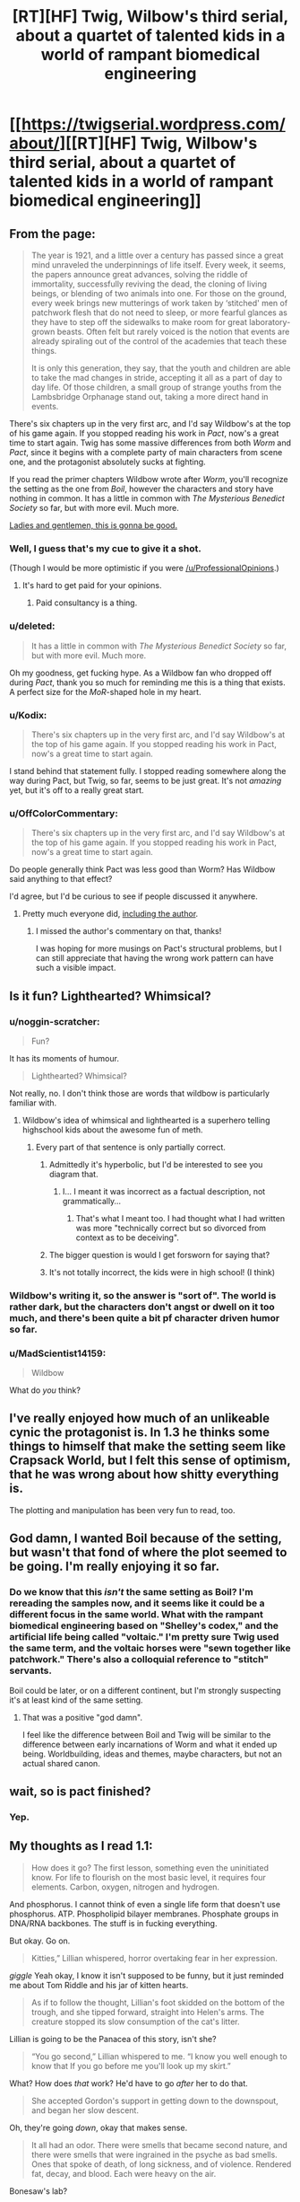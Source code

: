 #+TITLE: [RT][HF] Twig, Wilbow's third serial, about a quartet of talented kids in a world of rampant biomedical engineering

* [[https://twigserial.wordpress.com/about/][[RT][HF] Twig, Wilbow's third serial, about a quartet of talented kids in a world of rampant biomedical engineering]]
:PROPERTIES:
:Author: AmeteurOpinions
:Score: 54
:DateUnix: 1427246895.0
:DateShort: 2015-Mar-25
:END:

** From the page:

#+begin_quote
  The year is 1921, and a little over a century has passed since a great mind unraveled the underpinnings of life itself. Every week, it seems, the papers announce great advances, solving the riddle of immortality, successfully reviving the dead, the cloning of living beings, or blending of two animals into one. For those on the ground, every week brings new mutterings of work taken by ‘stitched' men of patchwork flesh that do not need to sleep, or more fearful glances as they have to step off the sidewalks to make room for great laboratory-grown beasts. Often felt but rarely voiced is the notion that events are already spiraling out of the control of the academies that teach these things.

  It is only this generation, they say, that the youth and children are able to take the mad changes in stride, accepting it all as a part of day to day life. Of those children, a small group of strange youths from the Lambsbridge Orphanage stand out, taking a more direct hand in events.
#+end_quote

There's six chapters up in the very first arc, and I'd say Wildbow's at the top of his game again. If you stopped reading his work in /Pact/, now's a great time to start again. Twig has some massive differences from both /Worm/ and /Pact/, since it begins with a complete party of main characters from scene one, and the protagonist absolutely sucks at fighting.

If you read the primer chapters Wildbow wrote after /Worm/, you'll recognize the setting as the one from /Boil/, however the characters and story have nothing in common. It has a little in common with /The Mysterious Benedict Society/ so far, but with more evil. Much more.

[[https://twigserial.wordpress.com/category/story/arc-1-taking-root/1-01/][Ladies and gentlemen, this is gonna be good.]]
:PROPERTIES:
:Author: AmeteurOpinions
:Score: 22
:DateUnix: 1427247421.0
:DateShort: 2015-Mar-25
:END:

*** Well, I guess that's my cue to give it a shot.

(Though I would be more optimistic if you were [[/u/ProfessionalOpinions]].)
:PROPERTIES:
:Author: alexanderwales
:Score: 7
:DateUnix: 1427253439.0
:DateShort: 2015-Mar-25
:END:

**** It's hard to get paid for your opinions.
:PROPERTIES:
:Author: Chronophilia
:Score: 2
:DateUnix: 1427272922.0
:DateShort: 2015-Mar-25
:END:

***** Paid consultancy is a thing.
:PROPERTIES:
:Author: rp20
:Score: 2
:DateUnix: 1427330285.0
:DateShort: 2015-Mar-26
:END:


*** u/deleted:
#+begin_quote
  It has a little in common with /The Mysterious Benedict Society/ so far, but with more evil. Much more.
#+end_quote

Oh my goodness, get fucking hype. As a Wildbow fan who dropped off during /Pact/, thank you so much for reminding me this is a thing that exists. A perfect size for the /MoR/-shaped hole in my heart.
:PROPERTIES:
:Score: 7
:DateUnix: 1427250487.0
:DateShort: 2015-Mar-25
:END:


*** u/Kodix:
#+begin_quote
  There's six chapters up in the very first arc, and I'd say Wildbow's at the top of his game again. If you stopped reading his work in Pact, now's a great time to start again.
#+end_quote

I stand behind that statement fully. I stopped reading somewhere along the way during Pact, but Twig, so far, seems to be just great. It's not /amazing/ yet, but it's off to a really great start.
:PROPERTIES:
:Author: Kodix
:Score: 5
:DateUnix: 1427271405.0
:DateShort: 2015-Mar-25
:END:


*** u/OffColorCommentary:
#+begin_quote
  There's six chapters up in the very first arc, and I'd say Wildbow's at the top of his game again. If you stopped reading his work in Pact, now's a great time to start again.
#+end_quote

Do people generally think Pact was less good than Worm? Has Wildbow said anything to that effect?

I'd agree, but I'd be curious to see if people discussed it anywhere.
:PROPERTIES:
:Author: OffColorCommentary
:Score: 5
:DateUnix: 1427316766.0
:DateShort: 2015-Mar-26
:END:

**** Pretty much everyone did, [[https://wildbow.wordpress.com/2015/03/07/pact-sealed/][including the author]].
:PROPERTIES:
:Author: AmeteurOpinions
:Score: 6
:DateUnix: 1427316875.0
:DateShort: 2015-Mar-26
:END:

***** I missed the author's commentary on that, thanks!

I was hoping for more musings on Pact's structural problems, but I can still appreciate that having the wrong work pattern can have such a visible impact.
:PROPERTIES:
:Author: OffColorCommentary
:Score: 2
:DateUnix: 1427318144.0
:DateShort: 2015-Mar-26
:END:


** Is it fun? Lighthearted? Whimsical?
:PROPERTIES:
:Score: 5
:DateUnix: 1427250229.0
:DateShort: 2015-Mar-25
:END:

*** u/noggin-scratcher:
#+begin_quote
  Fun?
#+end_quote

It has its moments of humour.

#+begin_quote
  Lighthearted? Whimsical?
#+end_quote

Not really, no. I don't think those are words that wildbow is particularly familiar with.
:PROPERTIES:
:Author: noggin-scratcher
:Score: 25
:DateUnix: 1427250477.0
:DateShort: 2015-Mar-25
:END:

**** Wildbow's idea of whimsical and lighthearted is a superhero telling highschool kids about the awesome fun of meth.
:PROPERTIES:
:Author: Iconochasm
:Score: 28
:DateUnix: 1427251494.0
:DateShort: 2015-Mar-25
:END:

***** Every part of that sentence is only partially correct.
:PROPERTIES:
:Author: chthonicSceptre
:Score: 7
:DateUnix: 1427255731.0
:DateShort: 2015-Mar-25
:END:

****** Admittedly it's hyperbolic, but I'd be interested to see you diagram that.
:PROPERTIES:
:Author: Iconochasm
:Score: 4
:DateUnix: 1427274197.0
:DateShort: 2015-Mar-25
:END:

******* I... I meant it was incorrect as a factual description, not grammatically...
:PROPERTIES:
:Author: chthonicSceptre
:Score: 5
:DateUnix: 1427284732.0
:DateShort: 2015-Mar-25
:END:

******** That's what I meant too. I had thought what I had written was more "technically correct but so divorced from context as to be deceiving".
:PROPERTIES:
:Author: Iconochasm
:Score: 5
:DateUnix: 1427294045.0
:DateShort: 2015-Mar-25
:END:


****** The bigger question is would I get forsworn for saying that?
:PROPERTIES:
:Author: holomanga
:Score: 2
:DateUnix: 1427315443.0
:DateShort: 2015-Mar-26
:END:


****** It's not totally incorrect, the kids were in high school! (I think)
:PROPERTIES:
:Author: injygo
:Score: 1
:DateUnix: 1427315077.0
:DateShort: 2015-Mar-26
:END:


*** Wildbow's writing it, so the answer is "sort of". The world is rather dark, but the characters don't angst or dwell on it too much, and there's been quite a bit pf character driven humor so far.
:PROPERTIES:
:Author: AmeteurOpinions
:Score: 10
:DateUnix: 1427250427.0
:DateShort: 2015-Mar-25
:END:


*** u/MadScientist14159:
#+begin_quote
  Wildbow
#+end_quote

What do /you/ think?
:PROPERTIES:
:Author: MadScientist14159
:Score: 7
:DateUnix: 1427307179.0
:DateShort: 2015-Mar-25
:END:


** I've really enjoyed how much of an unlikeable cynic the protagonist is. In 1.3 he thinks some things to himself that make the setting seem like Crapsack World, but I felt this sense of optimism, that he was wrong about how shitty everything is.

The plotting and manipulation has been very fun to read, too.
:PROPERTIES:
:Author: UPBOAT_FORTRESS_2
:Score: 6
:DateUnix: 1427318539.0
:DateShort: 2015-Mar-26
:END:


** God damn, I wanted Boil because of the setting, but wasn't that fond of where the plot seemed to be going. I'm really enjoying it so far.
:PROPERTIES:
:Author: somnicule
:Score: 3
:DateUnix: 1427270957.0
:DateShort: 2015-Mar-25
:END:

*** Do we know that this /isn't/ the same setting as Boil? I'm rereading the samples now, and it seems like it could be a different focus in the same world. What with the rampant biomedical engineering based on "Shelley's codex," and the artificial life being called "voltaic." I'm pretty sure Twig used the same term, and the voltaic horses were "sewn together like patchwork." There's also a colloquial reference to "stitch" servants.

Boil could be later, or on a different continent, but I'm strongly suspecting it's at least kind of the same setting.
:PROPERTIES:
:Author: notentirelyrandom
:Score: 2
:DateUnix: 1427326137.0
:DateShort: 2015-Mar-26
:END:

**** That was a positive "god damn".

I feel like the difference between Boil and Twig will be similar to the difference between early incarnations of Worm and what it ended up being. Worldbuilding, ideas and themes, maybe characters, but not an actual shared canon.
:PROPERTIES:
:Author: somnicule
:Score: 3
:DateUnix: 1427328034.0
:DateShort: 2015-Mar-26
:END:


** wait, so is pact finished?
:PROPERTIES:
:Score: 4
:DateUnix: 1427285638.0
:DateShort: 2015-Mar-25
:END:

*** Yep.
:PROPERTIES:
:Author: AmeteurOpinions
:Score: 3
:DateUnix: 1427287809.0
:DateShort: 2015-Mar-25
:END:


** My thoughts as I read 1.1:

#+begin_quote
  How does it go? The first lesson, something even the uninitiated know. For life to flourish on the most basic level, it requires four elements. Carbon, oxygen, nitrogen and hydrogen.
#+end_quote

And phosphorus. I cannot think of even a single life form that doesn't use phosphorus. ATP. Phospholipid bilayer membranes. Phosphate groups in DNA/RNA backbones. The stuff is in fucking everything.

But okay. Go on.

#+begin_quote
  Kitties,” Lillian whispered, horror overtaking fear in her expression.
#+end_quote

/giggle/ Yeah okay, I know it isn't supposed to be funny, but it just reminded me about Tom Riddle and his jar of kitten hearts.

#+begin_quote
  As if to follow the thought, Lillian's foot skidded on the bottom of the trough, and she tipped forward, straight into Helen's arms. The creature stopped its slow consumption of the cat's litter.
#+end_quote

Lillian is going to be the Panacea of this story, isn't she?

#+begin_quote
  “You go second,” Lillian whispered to me. “I know you well enough to know that If you go before me you'll look up my skirt.”
#+end_quote

What? How does /that/ work? He'd have to go /after/ her to do that.

#+begin_quote
  She accepted Gordon's support in getting down to the downspout, and began her slow descent.
#+end_quote

Oh, they're going /down/, okay that makes sense.

#+begin_quote
  It all had an odor. There were smells that became second nature, and there were smells that were ingrained in the psyche as bad smells. Ones that spoke of death, of long sickness, and of violence. Rendered fat, decay, and blood. Each were heavy on the air.
#+end_quote

Bonesaw's lab?

#+begin_quote
  It wasn't the first time I had told myself any of those things. I'd heard it from Gordon. It didn't make it any less annoying.
#+end_quote

Getting a pre-Bonesaw!Brian vibe from Gordon.

#+begin_quote
  I let go, and enjoyed both the moment of utter terror and Lillian's gasp of horror, before my fingers caught hold of the window frame below.
#+end_quote

And an [[https://www.youtube.com/watch?v=V6kJKxvbgZ0][abridged!Kirito]] vibe from Sy.

#+begin_quote
  I was nodding before the word came out of his mouth. “You.”

  “You're clever,” I praised him.

  “Why?”

  I made the universal gesture for money, rubbing thumb against two fingers.
#+end_quote

Abridged!Kirito is a sociopath, in case you were wondering.

#+begin_quote
  “If you don't follow through, you won't get a deal like this again,” I said. “Think hard before you try cheating me. A big part of what we do is find people.
#+end_quote

Heh. Sy recruits for the mafia.

#+begin_quote
  Helen spoke for the first time in a while. Her voice was cute. “The Academy sends its regards, Mr. Snake Charmer.”
#+end_quote

And it's over. Ending with a bunch of victorian preteens killing a guy in cold blood. BEST FIRST CHAPTER EVER.
:PROPERTIES:
:Author: MadScientist14159
:Score: 7
:DateUnix: 1427306931.0
:DateShort: 2015-Mar-25
:END:

*** Twig did certainly did start with a bang.\\
[[#s][Spoiler]]
:PROPERTIES:
:Author: Farmerbob1
:Score: 1
:DateUnix: 1427349572.0
:DateShort: 2015-Mar-26
:END:


** Just finished the first chapter and this looks very promising. If I didn't have a presentation in the morning I'd eagerly binge the rest. Like others, thanks for the alert that he has moved on from Pact, that just wasn't holding my interest as Worm did.
:PROPERTIES:
:Author: Tringard
:Score: 2
:DateUnix: 1427266012.0
:DateShort: 2015-Mar-25
:END:
